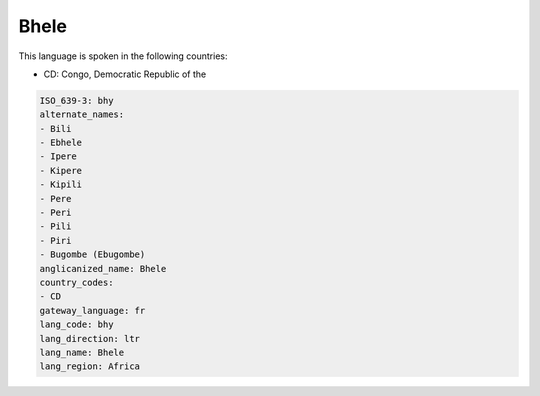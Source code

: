 .. _bhy:

Bhele
=====

This language is spoken in the following countries:

* CD: Congo, Democratic Republic of the

.. code-block:: yaml

    ISO_639-3: bhy
    alternate_names:
    - Bili
    - Ebhele
    - Ipere
    - Kipere
    - Kipili
    - Pere
    - Peri
    - Pili
    - Piri
    - Bugombe (Ebugombe)
    anglicanized_name: Bhele
    country_codes:
    - CD
    gateway_language: fr
    lang_code: bhy
    lang_direction: ltr
    lang_name: Bhele
    lang_region: Africa
    
